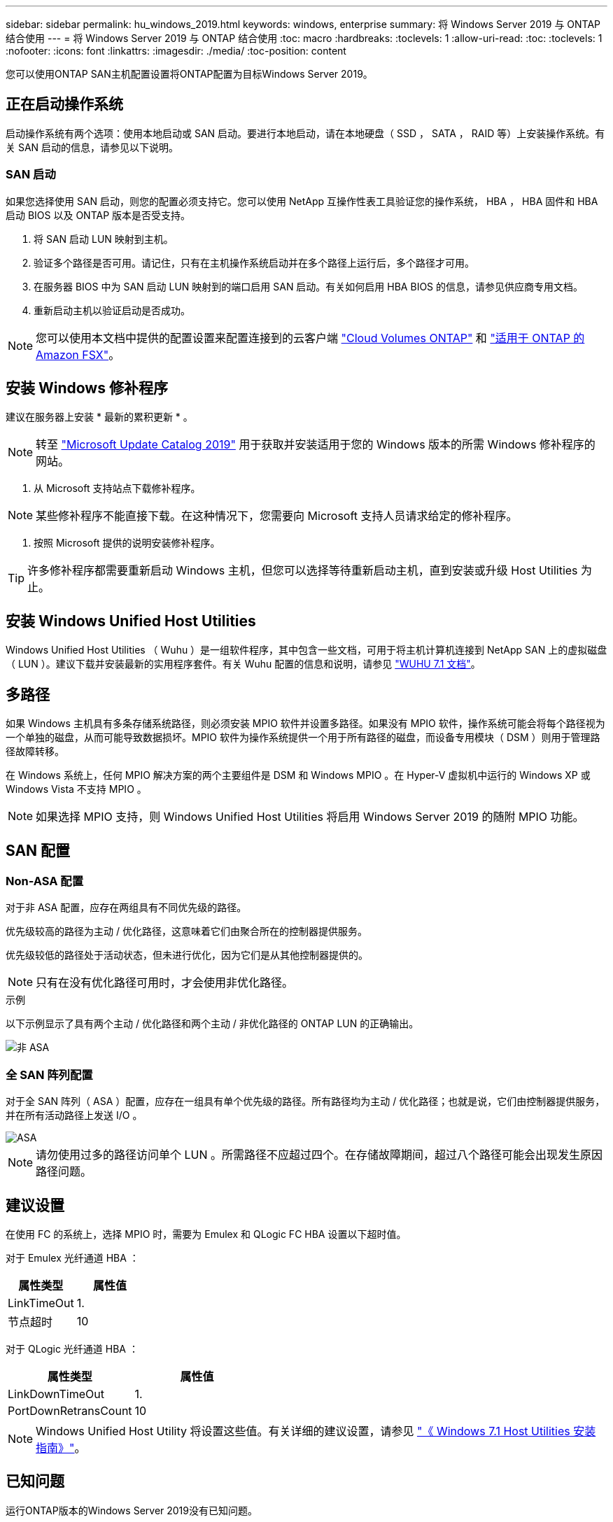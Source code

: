 ---
sidebar: sidebar 
permalink: hu_windows_2019.html 
keywords: windows, enterprise 
summary: 将 Windows Server 2019 与 ONTAP 结合使用 
---
= 将 Windows Server 2019 与 ONTAP 结合使用
:toc: macro
:hardbreaks:
:toclevels: 1
:allow-uri-read: 
:toc: 
:toclevels: 1
:nofooter: 
:icons: font
:linkattrs: 
:imagesdir: ./media/
:toc-position: content


[role="lead"]
您可以使用ONTAP SAN主机配置设置将ONTAP配置为目标Windows Server 2019。



== 正在启动操作系统

启动操作系统有两个选项：使用本地启动或 SAN 启动。要进行本地启动，请在本地硬盘（ SSD ， SATA ， RAID 等）上安装操作系统。有关 SAN 启动的信息，请参见以下说明。



=== SAN 启动

如果您选择使用 SAN 启动，则您的配置必须支持它。您可以使用 NetApp 互操作性表工具验证您的操作系统， HBA ， HBA 固件和 HBA 启动 BIOS 以及 ONTAP 版本是否受支持。

. 将 SAN 启动 LUN 映射到主机。
. 验证多个路径是否可用。请记住，只有在主机操作系统启动并在多个路径上运行后，多个路径才可用。
. 在服务器 BIOS 中为 SAN 启动 LUN 映射到的端口启用 SAN 启动。有关如何启用 HBA BIOS 的信息，请参见供应商专用文档。
. 重新启动主机以验证启动是否成功。



NOTE: 您可以使用本文档中提供的配置设置来配置连接到的云客户端 link:https://docs.netapp.com/us-en/cloud-manager-cloud-volumes-ontap/index.html["Cloud Volumes ONTAP"^] 和 link:https://docs.netapp.com/us-en/cloud-manager-fsx-ontap/index.html["适用于 ONTAP 的 Amazon FSX"^]。



== 安装 Windows 修补程序

建议在服务器上安装 * 最新的累积更新 * 。


NOTE: 转至 link:https://www.catalog.update.microsoft.com/Search.aspx?q=Update+Windows+Server+2019["Microsoft Update Catalog 2019"^] 用于获取并安装适用于您的 Windows 版本的所需 Windows 修补程序的网站。

. 从 Microsoft 支持站点下载修补程序。



NOTE: 某些修补程序不能直接下载。在这种情况下，您需要向 Microsoft 支持人员请求给定的修补程序。

. 按照 Microsoft 提供的说明安装修补程序。



TIP: 许多修补程序都需要重新启动 Windows 主机，但您可以选择等待重新启动主机，直到安装或升级 Host Utilities 为止。



== 安装 Windows Unified Host Utilities

Windows Unified Host Utilities （ Wuhu ）是一组软件程序，其中包含一些文档，可用于将主机计算机连接到 NetApp SAN 上的虚拟磁盘（ LUN ）。建议下载并安装最新的实用程序套件。有关 Wuhu 配置的信息和说明，请参见 link:https://docs.netapp.com/us-en/ontap-sanhost/hu_wuhu_71.html["WUHU 7.1 文档"]。



== 多路径

如果 Windows 主机具有多条存储系统路径，则必须安装 MPIO 软件并设置多路径。如果没有 MPIO 软件，操作系统可能会将每个路径视为一个单独的磁盘，从而可能导致数据损坏。MPIO 软件为操作系统提供一个用于所有路径的磁盘，而设备专用模块（ DSM ）则用于管理路径故障转移。

在 Windows 系统上，任何 MPIO 解决方案的两个主要组件是 DSM 和 Windows MPIO 。在 Hyper-V 虚拟机中运行的 Windows XP 或 Windows Vista 不支持 MPIO 。


NOTE: 如果选择 MPIO 支持，则 Windows Unified Host Utilities 将启用 Windows Server 2019 的随附 MPIO 功能。



== SAN 配置



=== Non-ASA 配置

对于非 ASA 配置，应存在两组具有不同优先级的路径。

优先级较高的路径为主动 / 优化路径，这意味着它们由聚合所在的控制器提供服务。

优先级较低的路径处于活动状态，但未进行优化，因为它们是从其他控制器提供的。


NOTE: 只有在没有优化路径可用时，才会使用非优化路径。

.示例
以下示例显示了具有两个主动 / 优化路径和两个主动 / 非优化路径的 ONTAP LUN 的正确输出。

image::nonasa.png[非 ASA]



=== 全 SAN 阵列配置

对于全 SAN 阵列（ ASA ）配置，应存在一组具有单个优先级的路径。所有路径均为主动 / 优化路径；也就是说，它们由控制器提供服务，并在所有活动路径上发送 I/O 。

image::asa.png[ASA]


NOTE: 请勿使用过多的路径访问单个 LUN 。所需路径不应超过四个。在存储故障期间，超过八个路径可能会出现发生原因路径问题。



== 建议设置

在使用 FC 的系统上，选择 MPIO 时，需要为 Emulex 和 QLogic FC HBA 设置以下超时值。

对于 Emulex 光纤通道 HBA ：

[cols="2*"]
|===
| 属性类型 | 属性值 


| LinkTimeOut | 1. 


| 节点超时 | 10 
|===
对于 QLogic 光纤通道 HBA ：

[cols="2*"]
|===
| 属性类型 | 属性值 


| LinkDownTimeOut | 1. 


| PortDownRetransCount | 10 
|===

NOTE: Windows Unified Host Utility 将设置这些值。有关详细的建议设置，请参见 link:https://library.netapp.com/ecmdocs/ECMLP2789202/html/index.html["《 Windows 7.1 Host Utilities 安装指南》"^]。



== 已知问题

运行ONTAP版本的Windows Server 2019没有已知问题。
